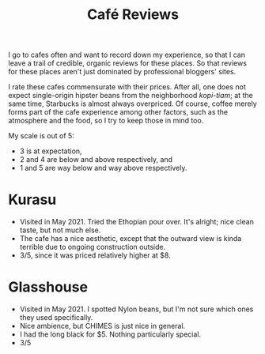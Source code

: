 #+title: Café Reviews

I go to cafes often and want to record down my experience, so that I can leave a trail of credible, organic reviews for these places.
So that reviews for these places aren't just dominated by professional bloggers' sites.

I rate these cafes commensurate with their prices. After all, one does not expect single-origin hipster beans from the neighborhood
/kopi-tiam/; at the same time, Starbucks is almost always overpriced. Of course, coffee merely forms part of the cafe experience among other factors,
such as the atmosphere and the food, so I try to keep those in mind too.

My scale is out of 5:
 - 3 is at expectation,
 - 2 and 4 are below and above respectively, and
 - 1 and 5 are way below and way above respectively.

* Kurasu
  - Visited in May 2021. Tried the Ethopian pour over. It's alright; nice clean taste, but not much else.
  - The cafe has a nice aesthetic, except that the outward view is kinda terrible due to ongoing construction outside.
  - 3/5, since it was priced relatively higher at $8.

* Glasshouse
  - Visited in May 2021. I spotted Nylon beans, but I'm not sure which ones they used specifically.
  - Nice ambience, but CHIMES is just nice in general.
  - I had the long black for $5. Nothing particularly special.
  - 3/5
